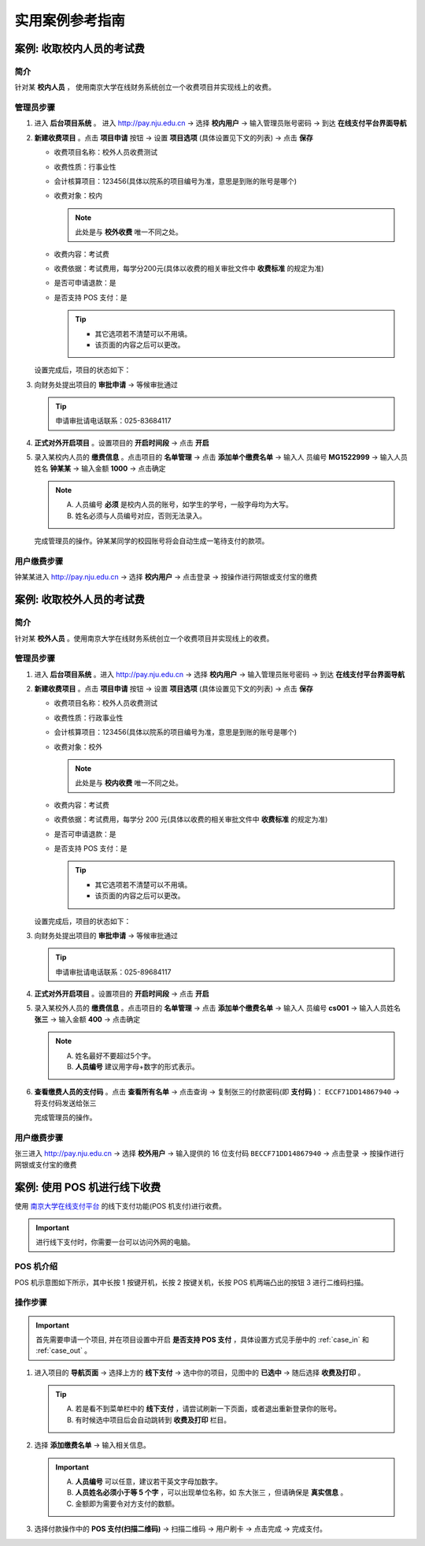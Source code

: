 实用案例参考指南
=========================


.. _case_in:

案例: 收取校内人员的考试费
------------------------------

简介
~~~~~~~~~~~~~~
针对某 **校内人员** ， 使用南京大学在线财务系统创立一个收费项目并实现线上的收费。

管理员步骤
~~~~~~~~~~~~~~~~~~

1. 进入 **后台项目系统** 。 进入 http://pay.nju.edu.cn -> 选择 **校内用户** -> 输入管理员账号密码 -> 到达 **在线支付平台界面导航**

2. **新建收费项目** 。点击 **项目申请** 按钮 -> 设置 **项目选项** (具体设置见下文的列表) -> 点击 **保存** 

   * 收费项目名称：校外人员收费测试 
   * 收费性质：行事业性
   * 会计核算项目：123456(具体以院系的项目编号为准，意思是到账的账号是哪个)
   * 收费对象：校内

     .. note::

         此处是与 **校外收费** 唯一不同之处。

   * 收费内容：考试费 
   * 收费依据：考试费用，每学分200元(具体以收费的相关审批文件中 **收费标准** 的规定为准)
   * 是否可申请退款：是
   * 是否支持 POS 支付：是
   
     .. tip:: 

         * 其它选项若不清楚可以不用填。
         * 该页面的内容之后可以更改。


   .. image:: _static/img/case/in_prj_detail.png

   设置完成后，项目的状态如下：

   .. image:: _static/img/case/in_prj_status.png


3. 向财务处提出项目的 **审批申请** -> 等候审批通过

   .. tip:: 
       
       申请审批请电话联系：025-83684117

   .. image:: _static/img/case/in_prj_pending.png

   
4. **正式对外开启项目** 。设置项目的 **开启时间段** -> 点击 **开启**

   .. image:: _static/img/case/in_prj_time.png


5. 录入某校内人员的 **缴费信息** 。点击项目的 **名单管理** -> 点击 **添加单个缴费名单** -> 输入人 员编号 **MG1522999** -> 输入人员姓名 **钟某某** -> 输入金额 **1000** -> 点击确定

   .. note:: 
   
       A. 人员编号 **必须** 是校内人员的账号，如学生的学号，一般字母均为大写。
       B. 姓名必须与人员编号对应，否则无法录入。

   .. image:: _static/img/case/in_prj_add.png

   完成管理员的操作。钟某某同学的校园账号将会自动生成一笔待支付的款项。

用户缴费步骤
~~~~~~~~~~~~~~~~

钟某某进入 http://pay.nju.edu.cn -> 选择 **校内用户** -> 点击登录 -> 按操作进行网银或支付宝的缴费

    .. image:: _static/img/case/in_prj_pay.png



.. _case_out:

案例: 收取校外人员的考试费
------------------------------

简介
~~~~~~~~~~~~~~
针对某 **校外人员** 。使用南京大学在线财务系统创立一个收费项目并实现线上的收费。


管理员步骤
~~~~~~~~~~~~~~~~~~

1. 进入 **后台项目系统** 。进入 http://pay.nju.edu.cn -> 选择 **校内用户** -> 输入管理员账号密码 -> 到达 **在线支付平台界面导航**

2. **新建收费项目** 。点击 **项目申请** 按钮 -> 设置 **项目选项** (具体设置见下文的列表) -> 点击 **保存** 

   * 收费项目名称：校外人员收费测试 
   * 收费性质：行政事业性
   * 会计核算项目：123456(具体以院系的项目编号为准，意思是到账的账号是哪个)
   * 收费对象：校外

     .. note::

        此处是与 **校内收费** 唯一不同之处。

   * 收费内容：考试费 
   * 收费依据：考试费用，每学分 200 元(具体以收费的相关审批文件中 **收费标准** 的规定为准)
   * 是否可申请退款：是
   * 是否支持 POS 支付：是
   
     .. tip:: 

         * 其它选项若不清楚可以不用填。
         * 该页面的内容之后可以更改。


   .. image:: _static/img/case/out_prj_detail.png

   设置完成后，项目的状态如下：

   .. image:: _static/img/case/out_prj_status.png


3. 向财务处提出项目的 **审批申请** -> 等候审批通过

   .. tip:: 
       
       申请审批请电话联系：025-89684117

   .. image:: _static/img/case/out_prj_pending.png

   
4. **正式对外开启项目** 。设置项目的 **开启时间段** -> 点击 **开启**

   .. image:: _static/img/case/out_prj_time.png


5. 录入某校外人员的 **缴费信息** 。点击项目的 **名单管理** -> 点击 **添加单个缴费名单** -> 输入人 员编号 **cs001** -> 输入人员姓名 **张三** -> 输入金额 **400** -> 点击确定

   .. note:: 

       A. 姓名最好不要超过5个字。
       B. **人员编号** 建议用字母+数字的形式表示。

   .. image:: _static/img/case/out_prj_add.png

6. **查看缴费人员的支付码** 。点击 **查看所有名单** -> 点击查询 -> 复制张三的付款密码(即 **支付码** )： ``ECCF71DD14867940`` -> 将支付码发送给张三

   .. image:: _static/img/case/out_prj_paycode.png

   完成管理员的操作。

用户缴费步骤
~~~~~~~~~~~~~~~~

张三进入 http://pay.nju.edu.cn -> 选择 **校外用户** -> 输入提供的 16 位支付码 ``BECCF71DD14867940`` -> 点击登录 -> 按操作进行网银或支付宝的缴费

    .. image:: _static/img/case/out_prj_pay.png

    .. image:: _static/img/case/out_prj_pay2.png 


.. _case_pos:

案例: 使用 POS 机进行线下收费    
------------------------------

使用 `南京大学在线支付平台`_ 的线下支付功能(POS 机支付)进行收费。

    .. _`南京大学在线支付平台`: http://pay.nju.edu.cn

.. important::

    进行线下支付时，你需要一台可以访问外网的电脑。

POS 机介绍
~~~~~~~~~~~~~~~

POS 机示意图如下所示，其中长按 1 按键开机，长按 2 按键关机，长按 POS 机两端凸出的按钮 3 进行二维码扫描。

    .. image:: _static/img/case/pos_anatomy.png

操作步骤
~~~~~~~~~~~

.. important::

    首先需要申请一个项目, 并在项目设置中开启 **是否支持 POS 支付** ，具体设置方式见手册中的 :ref:`case_in` 和 :ref:`case_out` 。

1. 进入项目的 **导航页面** -> 选择上方的 **线下支付** -> 选中你的项目，见图中的 **已选中** -> 随后选择 **收费及打印** 。

   .. tip::

       A. 若是看不到菜单栏中的 **线下支付** ，请尝试刷新一下页面，或者退出重新登录你的账号。
       B. 有时候选中项目后会自动跳转到 **收费及打印** 栏目。

   .. image:: _static/img/case/pos_nav.png

2. 选择 **添加缴费名单** -> 输入相关信息。

   .. important::

       A. **人员编号** 可以任意，建议若干英文字母加数字。
       B. **人员姓名必须小于等 5 个字** ，可以出现单位名称，如 ``东大张三`` ，但请确保是 **真实信息** 。
       C. 金额即为需要令对方支付的数额。

   .. image:: _static/img/case/pos_info.png

3. 选择付款操作中的 **POS 支付(扫描二维码)** -> 扫描二维码 -> 用户刷卡 -> 点击完成 -> 完成支付。

   .. image:: _static/img/case/pos_qr.png

    
